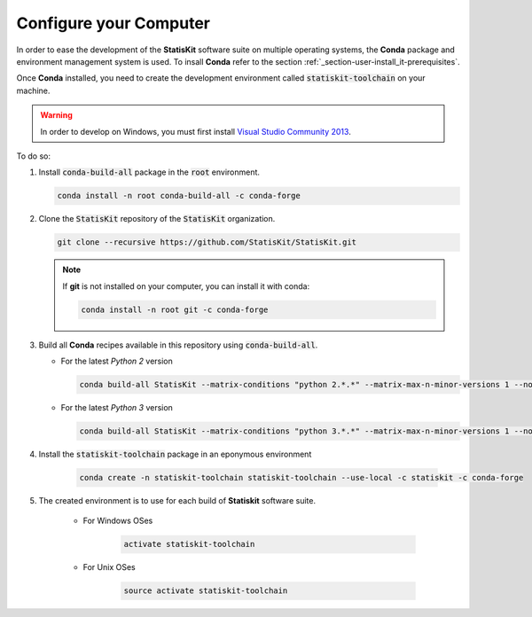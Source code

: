 .. ................................................................................ ..
..                                                                                  ..
..  StatisKit: meta-repository providing general documentation and tools for the    ..
..  **StatisKit** Organization                                                      ..
..                                                                                  ..
..  Copyright (c) 2016 Pierre Fernique                                              ..
..                                                                                  ..
..  This software is distributed under the CeCILL-C license. You should have        ..
..  received a copy of the legalcode along with this work. If not, see              ..
..  <http://www.cecill.info/licences/Licence_CeCILL-C_V1-en.html>.                  ..
..                                                                                  ..
..  File authors: Pierre Fernique <pfernique@gmail.com> (11)                        ..
..                                                                                  ..
.. ................................................................................ ..

.. _section-developer-configure:

Configure your Computer
#######################

In order to ease the development of the **StatisKit** software suite on multiple operating systems, the **Conda** package and environment management system is used.
To insall **Conda** refer to the section :ref:`_section-user-install_it-prerequisites`.

Once **Conda** installed, you need to create the development environment called :code:`statiskit-toolchain` on your machine.

.. warning::

    In order to develop on Windows, you must first install `Visual Studio Community 2013 <https://www.visualstudio.com/en-us/news/releasenotes/vs2013-community-vs>`_.

To do so:

1. Install :code:`conda-build-all` package in the :code:`root` environment.

   .. code-block:: bash

     conda install -n root conda-build-all -c conda-forge

2. Clone the :code:`StatisKit` repository of the :code:`StatisKit` organization.

   .. code-block:: bash

     git clone --recursive https://github.com/StatisKit/StatisKit.git

   .. note::

     If **git** is not installed on your computer, you can install it with conda:

     .. code-block:: bash

       conda install -n root git -c conda-forge

3. Build all **Conda** recipes available in this repository using :code:`conda-build-all`.
   
   * For the latest *Python 2* version
     
     .. code-block:: bash

       conda build-all StatisKit --matrix-conditions "python 2.*.*" --matrix-max-n-minor-versions 1 --no-inspect-conda-bld-directory

   * For the latest *Python 3* version
     
     .. code-block:: bash

       conda build-all StatisKit --matrix-conditions "python 3.*.*" --matrix-max-n-minor-versions 1 --no-inspect-conda-bld-directory

4. Install the :code:`statiskit-toolchain` package in an eponymous environment

    .. code-block:: bash

        conda create -n statiskit-toolchain statiskit-toolchain --use-local -c statiskit -c conda-forge

5. The created environment is to use for each build of **Statiskit** software suite.

    * For Windows OSes

        .. code-block:: bash

          activate statiskit-toolchain

    * For Unix OSes

        .. code-block:: bash

          source activate statiskit-toolchain
